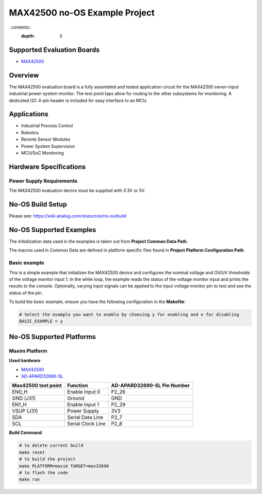 MAX42500 no-OS Example Project
==============================

.. no-os-doxygen::

..contents::
        :depth: 3

Supported Evaluation Boards
---------------------------

* `MAX42500 <https://www.analog.com/en/products/max42500>`_

Overview
--------

The MAX42500 evaluation board is a fully assembled and tested application 
circuit for the MAX42500 seven-input industrial power-system monitor. The test 
point taps allow for routing to the other subsystems for monitoring. A dedicated 
I2C 4-pin header is included for easy interface to an MCU.

Applications
------------

* Industrial Process Control
* Robotics
* Remote Sensor Modules
* Power System Supervision
* MCU/SoC Monitoring

Hardware Specifications
-----------------------

Power Supply Requirements
^^^^^^^^^^^^^^^^^^^^^^^^^

The MAX42500 evaluation device must be supplied with 3.3V or 5V.

No-OS Build Setup
-----------------

Please see: https://wiki.analog.com/resources/no-os/build

No-OS Supported Examples
------------------------

The initialization data used in the examples is taken out from **Project Common Data Path**.

The macros used in Common Data are defined in platform specific files found in **Project Platform Configuration Path**.

Basic example
^^^^^^^^^^^^^^^^^^

This is a simple example that initializes the MAX42500 device and configures the 
nominal voltage and OV/UV thresholds of the voltage monitor input 1. In the while 
loop, the example reads the status of the voltage monitor input and prints the 
results to the console. Optionally, varying input signals can be applied to the 
input voltage monitor pin to test and see the status of the pin.

To build the basic example, ensure you have the following configuration 
in the **Makefile**:

.. code-block:: bash

	# Select the example you want to enable by choosing y for enabling and n for disabling
	BASIC_EXAMPLE = y

No-OS Supported Platforms
-------------------------

Maxim Platform
^^^^^^^^^^^^^^

**Used hardware**

* `MAX42500 <https://www.analog.com/en/products/max42500>`_
* `AD-APARD32690-SL <https://www.analog.com/en/design-center/evaluation-hardware-and-software/evaluation-boards-kits/ad-apard32690-sl.html>`_

+---------------------+---------------------+-----------------------------+
| Max42500 test point | Function            | AD-APARD32690-SL Pin Number |
+=====================+=====================+=============================+
| EN0_H               | Enable Input 0      | P2_26                       |
+---------------------+---------------------+-----------------------------+
| GND (J31)           | Ground              | GND                         |
+---------------------+---------------------+-----------------------------+
| EN1_H               | Enable Input 1      | P2_29                       |
+---------------------+---------------------+-----------------------------+
| VSUP (J31)          | Power Supply        | 3V3                         |
+---------------------+---------------------+-----------------------------+
| SDA                 | Serial Data Line    | P2_7                        |
+---------------------+---------------------+-----------------------------+
| SCL                 | Serial Clock Line   | P2_8                        |
+---------------------+---------------------+-----------------------------+

**Build Command**

.. code-block:: bash

        # to delete current build
        make reset
        # to build the project
        make PLATFORM=maxim TARGET=max32690
        # to flash the code
        make run

